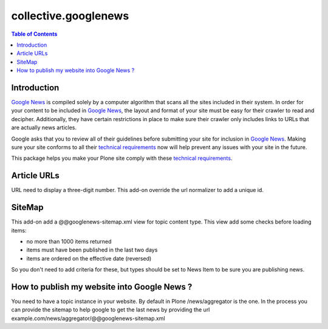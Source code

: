 *********************
collective.googlenews
*********************

.. contents:: Table of Contents

Introduction
============

`Google News`_ is compiled solely by a computer algorithm that scans all the
sites included in their system. In order for your content to be included in
`Google News`_, the layout and format of your site must be easy for their
crawler to read and decipher. Additionally, they have certain restrictions in
place to make sure their crawler only includes links to URLs that are actually
news articles.

Google asks that you to review all of their guidelines before submitting your
site for inclusion in `Google News`_. Making sure your site conforms to all
their `technical requirements`_ now will help prevent any issues with your
site in the future.

This package helps you make your Plone site comply with these `technical
requirements`_.

Article URLs
============

URL need to display a three-digit number. This add-on override the url
normalizer to add a unique id.

SiteMap
=======

This add-on add a @@googlenews-sitemap.xml view for topic content type. This
view add some checks before loading items:

* no more than 1000 items returned
* items must have been published in the last two days
* items are ordered on the effective date (reversed)

So you don't need to add criteria for these, but types should be set to News
Item to be sure you are publishing news.

How to publish my website into Google News ?
============================================

You need to have a topic instance in your website. By default in Plone
/news/aggregator is the one. In the process you can provide the sitemap to
help google to get the last news by providing the url
example.com/news/aggregator/@@googlenews-sitemap.xml

.. _`Google News`: https://news.google.com/
.. _`technical requirements`: https://support.google.com/news/publisher/bin/answer.py?answer=2481358&topic=2481296

